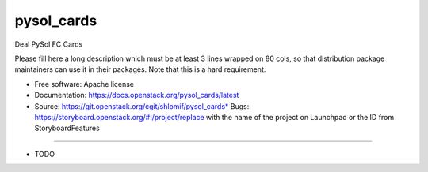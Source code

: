 ===============================
pysol_cards
===============================

Deal PySol FC Cards

Please fill here a long description which must be at least 3 lines wrapped on
80 cols, so that distribution package maintainers can use it in their packages.
Note that this is a hard requirement.

* Free software: Apache license
* Documentation: https://docs.openstack.org/pysol_cards/latest
* Source: https://git.openstack.org/cgit/shlomif/pysol_cards* Bugs: https://storyboard.openstack.org/#!/project/replace with the name of the project on Launchpad or the ID from StoryboardFeatures
--------

* TODO
